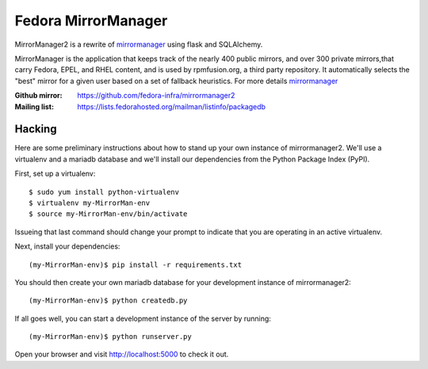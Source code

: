 Fedora MirrorManager
====================

MirrorManager2 is a rewrite of `mirrormanager <https://fedorahosted.org/mirrormanager/>`_
using flask and SQLAlchemy.

MirrorManager is the application that keeps track of the nearly 400 public mirrors,
and over 300 private mirrors,that carry Fedora, EPEL, and RHEL content, and is used
by rpmfusion.org, a third party repository. It automatically selects the "best"
mirror for a given user based on a set of fallback heuristics.
For more details `mirrormanager <https://fedorahosted.org/mirrormanager/>`_

:Github mirror: https://github.com/fedora-infra/mirrormanager2
:Mailing list: https://lists.fedorahosted.org/mailman/listinfo/packagedb

Hacking
-------

Here are some preliminary instructions about how to stand up your own instance
of mirrormanager2.  We'll use a virtualenv and a mariadb database and we'll install
our dependencies from the Python Package Index (PyPI).

First, set up a virtualenv::

    $ sudo yum install python-virtualenv
    $ virtualenv my-MirrorMan-env
    $ source my-MirrorMan-env/bin/activate

Issueing that last command should change your prompt to indicate that you are
operating in an active virtualenv.

Next, install your dependencies::

    (my-MirrorMan-env)$ pip install -r requirements.txt

You should then create your own mariadb database for your development instance of
mirrormanager2::

    (my-MirrorMan-env)$ python createdb.py

If all goes well, you can start a development instance of the server by
running::

    (my-MirrorMan-env)$ python runserver.py

Open your browser and visit http://localhost:5000 to check it out.







